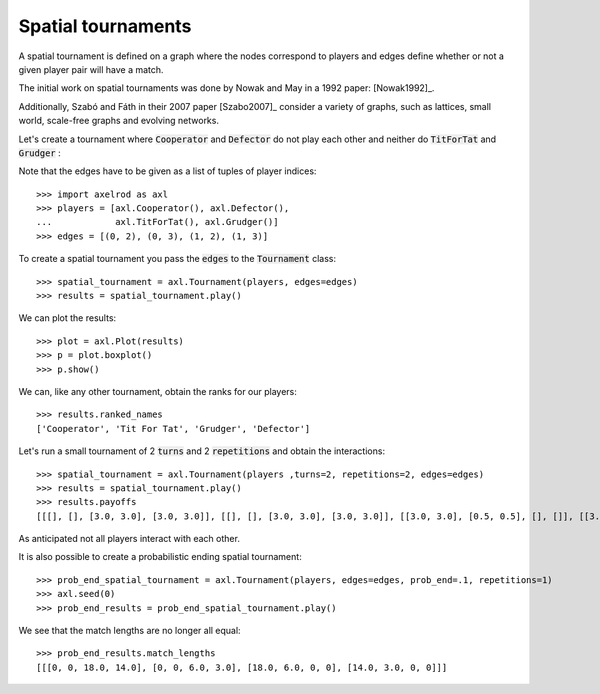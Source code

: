 Spatial tournaments
===================

A spatial tournament is defined on a graph where the nodes correspond to players
and edges define whether or not a given player pair will have a match.

The initial work on spatial tournaments was done by Nowak and May in a 1992
paper: [Nowak1992]_.

Additionally, Szabó and Fáth in their 2007 paper [Szabo2007]_ consider a variety
of graphs, such as lattices, small world, scale-free graphs and evolving
networks.

Let's create a tournament where :code:`Cooperator` and :code:`Defector` do not
play each other and neither do :code:`TitForTat` and :code:`Grudger` :

.. image:: _static/spatial_tournaments/spatial.png
   :width: 80%
   :align: center

Note that the edges have to be given as a list of tuples of player
indices::

  >>> import axelrod as axl
  >>> players = [axl.Cooperator(), axl.Defector(),
  ...            axl.TitForTat(), axl.Grudger()]
  >>> edges = [(0, 2), (0, 3), (1, 2), (1, 3)]

To create a spatial tournament you pass the :code:`edges` to the
:code:`Tournament` class::

    >>> spatial_tournament = axl.Tournament(players, edges=edges)
    >>> results = spatial_tournament.play()

We can plot the results::

    >>> plot = axl.Plot(results)
    >>> p = plot.boxplot()
    >>> p.show()

.. image:: _static/spatial_tournaments/spatial_results.png
     :width: 50%
     :align: center

We can, like any other tournament, obtain the ranks for our players::

   >>> results.ranked_names
   ['Cooperator', 'Tit For Tat', 'Grudger', 'Defector']

Let's run a small tournament of 2 :code:`turns` and 2 :code:`repetitions`
and obtain the interactions::

    >>> spatial_tournament = axl.Tournament(players ,turns=2, repetitions=2, edges=edges)
    >>> results = spatial_tournament.play()
    >>> results.payoffs
    [[[], [], [3.0, 3.0], [3.0, 3.0]], [[], [], [3.0, 3.0], [3.0, 3.0]], [[3.0, 3.0], [0.5, 0.5], [], []], [[3.0, 3.0], [0.5, 0.5], [], []]]

As anticipated not all players interact with each other.

It is also possible to create a probabilistic ending spatial tournament::

    >>> prob_end_spatial_tournament = axl.Tournament(players, edges=edges, prob_end=.1, repetitions=1)
    >>> axl.seed(0)
    >>> prob_end_results = prob_end_spatial_tournament.play()

We see that the match lengths are no longer all equal::

    >>> prob_end_results.match_lengths
    [[[0, 0, 18.0, 14.0], [0, 0, 6.0, 3.0], [18.0, 6.0, 0, 0], [14.0, 3.0, 0, 0]]]
